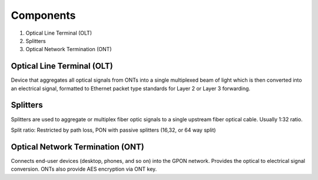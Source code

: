 Components
+++++++++++++

#. Optical Line Terminal (OLT)
#. Splitters
#. Optical Network Termination (ONT)

Optical Line Terminal (OLT)
=============================

Device that aggregates all optical signals from ONTs into a single multiplexed beam of light which is then converted into an electrical signal, formatted to Ethernet packet type standards for Layer 2 or Layer 3 forwarding.

Splitters
===============

Splitters are used to aggregate or multiplex fiber optic signals to a single upstream fiber optical cable. Usually 1:32 ratio.

Split ratio: Restricted by path loss, PON with passive splitters (16,32, or 64 way split)

Optical Network Termination (ONT)
=======================================

Connects end-user devices (desktop, phones, and so on) into the GPON network. Provides the optical to electrical signal conversion. ONTs also provide AES encryption via ONT key.


